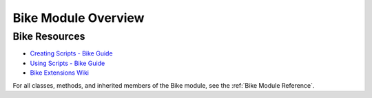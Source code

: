Bike Module Overview
====================

Bike Resources
##############
- `Creating Scripts - Bike Guide <https://bikeguide.hogbaysoftware.com/customizing-bike/creating-scripts>`_
- `Using Scripts - Bike Guide <https://bikeguide.hogbaysoftware.com/using-bike/using-scripts>`_
- `Bike Extensions Wiki <https://support.hogbaysoftware.com/t/bike-extensions-wiki/4810>`_

For all classes, methods, and inherited members of the Bike module, see the :ref:`Bike Module Reference`.